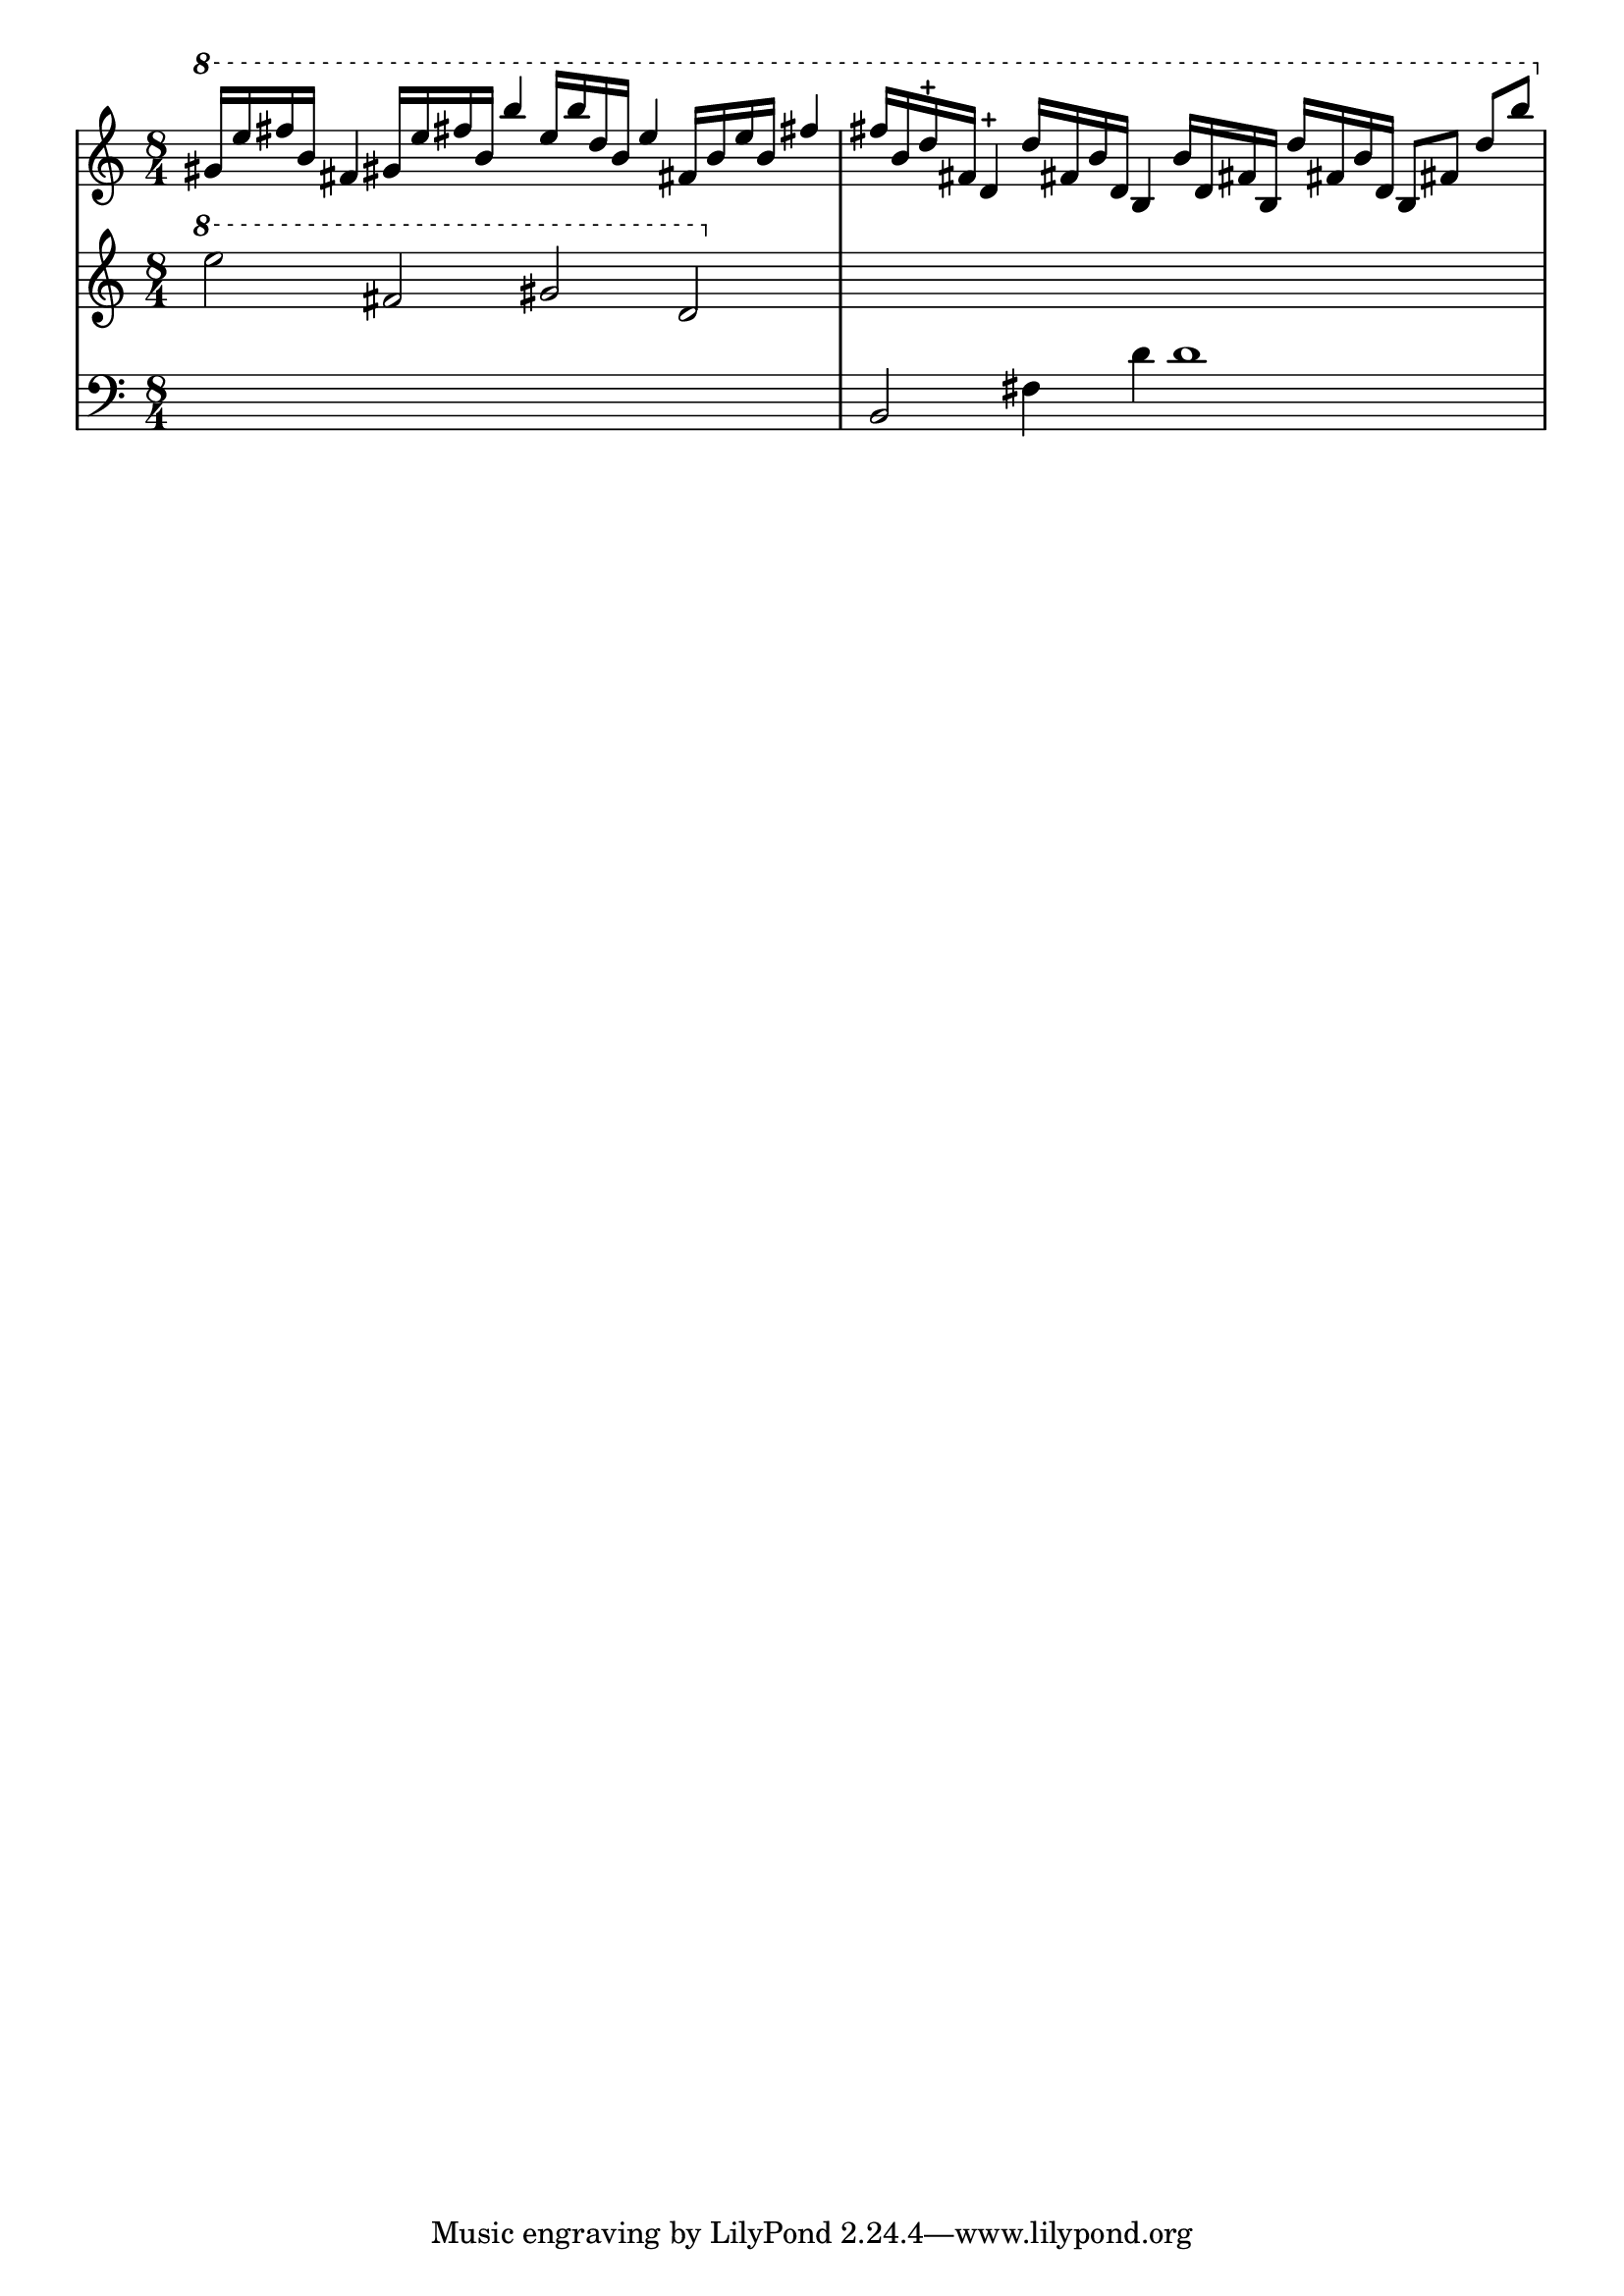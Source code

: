 \version "2.12.1"
\score {
  \new PianoStaff
  <<
   % No curly bracket at the start of the staves, thank you
   \set GrandStaff.systemStartDelimiter = #'SystemStartBar
   \set Score.tempoHideNote = ##t

   \new Staff {
    % Set tempo for MIDI output but don't include it in the printed score
    \tempo 4=90
    \time 8/4
    \clef treble
    \relative c'' {
     \new Voice {
      \ottava #1 \stemUp
      % TODO Second b is maybe f
      gis'16 e' fis b, fis4  gis!16 e' fis! b, b'4
      % TODO 2nd half may be two voices
      e,16 b' d, b e4  fis,!16 b e b fis'!4
      fis16 b, d-+ fis, d4-+  d'16 fis,! b d, b4
      % second d may be d# (?)
      b'16 d, fis! b, d' fis,! b  d, b8 fis'! d' b'
     }
    }
   }
   \new Staff {
    \time 8/4
    \clef treble
    \relative c'' {
     \new Voice {
      \ottava #1
      e'2 fis, gis d | s1*2
     }
    }
   }
   \new Staff {
    \time 8/4
    \clef bass
    \relative c {
     \new Voice {
      s1*2 | b2 fis'4 d' d1
     }
    }
   }
  >>

 \layout { indent = #0 }
 \midi { }
}
